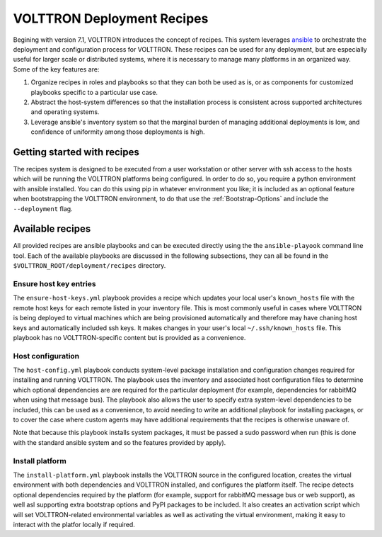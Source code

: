 .. _recipes:

VOLTTRON Deployment Recipes
===========================

Begining with version 7.1, VOLTTRON introduces the concept of recipes. This system leverages
`ansible <https://docs.ansible.com/ansible/latest/index.html>`_ to orchestrate the deployment and
configuration process for VOLTTRON. These recipes can be used for any deployment, but are
especially useful for larger scale or distributed systems, where it is necessary to manage
many platforms in an organized way. Some of the key features are:

1. Organize recipes in roles and playbooks so that they can both be used as is, or as
   components for customized playbooks specific to a particular use case.
2. Abstract the host-system differences so that the installation process is consistent
   across supported architectures and operating systems.
3. Leverage ansible's inventory system so that the marginal burden of managing additional
   deployments is low, and confidence of uniformity among those deployments is high.

Getting started with recipes
----------------------------

The recipes system is designed to be executed from a user workstation or other server with ssh
access to the hosts which will be running the VOLTTRON platforms being configured. In order to do
so, you require a python environment with ansible installed. You can do this using pip in whatever
environment you like; it is included as an optional feature when bootstrapping the VOLTTRON environment,
to do that use the :ref:`Bootstrap-Options` and include the ``--deployment`` flag.

Available recipes
-----------------

All provided recipes are ansible playbooks and can be executed directly using the the ``ansible-playook``
command line tool. Each of the available playbooks are discussed in the following subsections, they
can all be found in the ``$VOLTTRON_ROOT/deployment/recipes`` directory.

Ensure host key entries
~~~~~~~~~~~~~~~~~~~~~~~

The ``ensure-host-keys.yml`` playbook provides a recipe which updates your local user's ``known_hosts``
file with the remote host keys for each remote listed in your inventory file. This is most
commonly useful in cases where VOLTTRON is being deployed to virtual machines which are being
provisioned automatically and therefore may have chaning host keys and automatically included
ssh keys. It makes changes in your user's local ``~/.ssh/known_hosts`` file. This playbook has
no VOLTTRON-specific content but is provided as a convenience.

Host configuration
~~~~~~~~~~~~~~~~~~

The ``host-config.yml`` playbook conducts system-level package installation and configuration
changes required for installing and running VOLTTRON. The playbook uses the inventory and associated
host configuration files to determine which optional dependencies are are required for the
particular deployment (for example, dependencies for rabbitMQ when using that message bus).
The playbook also allows the user to specify extra system-level dependencies to be included,
this can be used as a convenience, to avoid needing to write an additional playbook for installing
packages, or to cover the case where custom agents may have additional requirements that the
recipes is otherwise unaware of.

Note that because this playbook installs system packages, it must be passed a sudo password
when run (this is done with the standard ansible system and so the features provided by apply).

Install platform
~~~~~~~~~~~~~~~~

The ``install-platform.yml`` playbook installs the VOLTTRON source in the configured location,
creates the virtual environment with both dependencies and VOLTTRON installed, and configures
the platform itself. The recipe detects optional dependencies required by the platform (for
example, support for rabbitMQ message bus or web support), as well asl supporting extra bootstrap
options and PyPI packages to be included. It also creates an activation script which will set
VOLTTRON-related environmental variables as well as activating the virtual environment, making
it easy to interact with the platfor locally if required.
